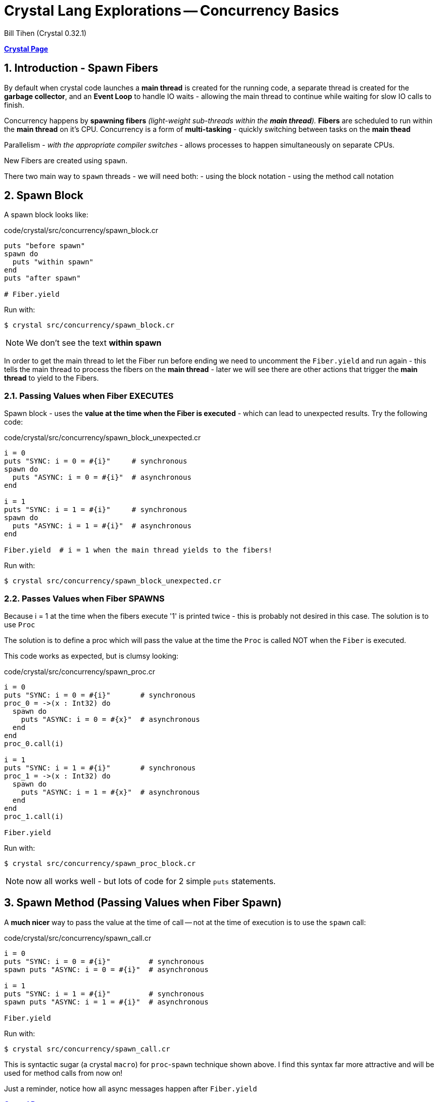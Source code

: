 = Crystal Lang Explorations -- Concurrency Basics
:source-highlighter: prettify
:source-language: crystal
Bill Tihen (Crystal 0.32.1)

:sectnums:
:toc:
:toclevels: 4
:toc-title: Contents

:description: Exploring Crystal's Features
:keywords: Crystal Language
:imagesdir: ./images

*link:index.html[Crystal Page]*

== Introduction - Spawn Fibers

By default when crystal code launches a *main thread* is created for the running code, a separate thread is created for the *garbage collector*, and an *Event Loop* to handle IO waits - allowing the main thread to continue while waiting for slow IO calls to finish.

Concurrency happens by **spawning fibers** _(light-weight sub-threads within the *main thread*)._  **Fibers** are scheduled to run within the *main thread* on it's CPU.  Concurrency is a form of *multi-tasking* - quickly switching between tasks on the *main thead*

Parallelism - _with the appropriate compiler switches_ - allows processes to happen simultaneously on separate CPUs.

New Fibers are created using `spawn`.

There two main way to `spawn` threads - we will need both:
- using the block notation
- using the method call notation

== Spawn Block

A spawn block looks like:

.code/crystal/src/concurrency/spawn_block.cr
[source,linenums]
----
puts "before spawn"
spawn do
  puts "within spawn"
end
puts "after spawn"

# Fiber.yield
----

Run with:
```bash
$ crystal src/concurrency/spawn_block.cr
```

NOTE: We don't see the text *within spawn*

In order to get the main thread to let the Fiber run before ending we need to uncomment the `Fiber.yield` and run again - this tells the main thread to process the fibers on the *main thread* - later we will see there are other actions that trigger the *main thread* to yield to the Fibers.

=== Passing Values when Fiber EXECUTES

Spawn block - uses the **value at the time when the Fiber is executed** - which can lead to unexpected results. Try the following code:

.code/crystal/src/concurrency/spawn_block_unexpected.cr
[source,linenums]
----
i = 0
puts "SYNC: i = 0 = #{i}"     # synchronous
spawn do
  puts "ASYNC: i = 0 = #{i}"  # asynchronous
end

i = 1
puts "SYNC: i = 1 = #{i}"     # synchronous
spawn do
  puts "ASYNC: i = 1 = #{i}"  # asynchronous
end

Fiber.yield  # i = 1 when the main thread yields to the fibers!
----

Run with:
```bash
$ crystal src/concurrency/spawn_block_unexpected.cr
```

=== Passes Values when Fiber SPAWNS

Because i = 1 at the time when the fibers execute '1' is printed twice - this is probably not desired in this case.  The solution is to use `Proc`

The solution is to define a proc which will pass the value at the time the `Proc` is called NOT when the `Fiber` is executed.

This code works as expected, but is clumsy looking:

.code/crystal/src/concurrency/spawn_proc.cr
[source,linenums]
----
i = 0
puts "SYNC: i = 0 = #{i}"       # synchronous
proc_0 = ->(x : Int32) do
  spawn do
    puts "ASYNC: i = 0 = #{x}"  # asynchronous
  end
end
proc_0.call(i)

i = 1
puts "SYNC: i = 1 = #{i}"       # synchronous
proc_1 = ->(x : Int32) do
  spawn do
    puts "ASYNC: i = 1 = #{x}"  # asynchronous
  end
end
proc_1.call(i)

Fiber.yield
----

Run with:
```bash
$ crystal src/concurrency/spawn_proc_block.cr
```

NOTE: now all works well - but lots of code for 2 simple `puts` statements.

== Spawn Method (Passing Values when Fiber Spawn)

A *much nicer* way to pass the value at the time of call -- not at the time of execution is to use the `spawn` call:

.code/crystal/src/concurrency/spawn_call.cr
[source,linenums]
----
i = 0
puts "SYNC: i = 0 = #{i}"         # synchronous
spawn puts "ASYNC: i = 0 = #{i}"  # asynchronous

i = 1
puts "SYNC: i = 1 = #{i}"         # synchronous
spawn puts "ASYNC: i = 1 = #{i}"  # asynchronous

Fiber.yield
----

Run with:
```bash
$ crystal src/concurrency/spawn_call.cr
```

This is syntactic sugar (a crystal `macro`) for `proc`-`spawn` technique shown above.  I find this syntax far more attractive and will be used for method calls from now on!

Just a reminder, notice how all async messages happen after `Fiber.yield`

*link:index.html[Crystal Page]*
